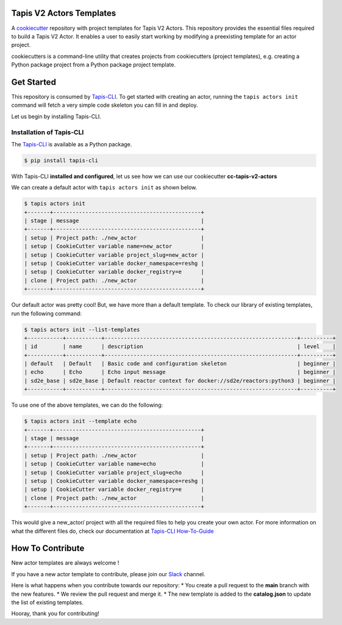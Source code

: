 #########################
Tapis V2 Actors Templates
#########################

A `cookiecutter <https://github.com/cookiecutter/cookiecutterrepository>`_ repository with project templates for Tapis V2 Actors. This repository provides the essential files required to build a Tapis V2 Actor.
It enables a user to easily start working by modifying a preexisting template for an actor project.

cookiecutters is a command-line utility that creates projects from cookiecutters (project templates), e.g. creating a Python package project from a Python package project template.


###########
Get Started
###########

This repository is consumed by `Tapis-CLI <https://tapis-cli.readthedocs.io/en/latest/>`_.
To get started with creating an actor, running the ``tapis actors init`` command will fetch a very simple code skeleton you can fill in and deploy.

Let us begin by installing Tapis-CLI.

-------------------------
Installation of Tapis-CLI
-------------------------

The `Tapis-CLI <https://tapis-cli.readthedocs.io/en/latest/>`_ is available as a Python package.

.. code-block:: shell

    $ pip install tapis-cli


With Tapis-CLI **installed and configured**, let us see how we can use our cookiecutter **cc-tapis-v2-actors**

We can create a default actor with ``tapis actors init`` as shown below.

.. code-block:: shell

    $ tapis actors init
    +-------+----------------------------------------------+
    | stage | message                                      |
    +-------+----------------------------------------------+
    | setup | Project path: ./new_actor                    |
    | setup | CookieCutter variable name=new_actor         |
    | setup | CookieCutter variable project_slug=new_actor |
    | setup | CookieCutter variable docker_namespace=reshg |
    | setup | CookieCutter variable docker_registry=e      |
    | clone | Project path: ./new_actor                    |
    +-------+----------------------------------------------+

Our default actor was pretty cool!
But, we have more than a default template. To check our library of existing templates, run the following command:

.. code-block:: shell

    $ tapis actors init --list-templates
    +-----------+-----------+------------------------------------------------------------+----------+
    | id        | name      | description                                                | level    |
    +-----------+-----------+------------------------------------------------------------+----------+
    | default   | Default   | Basic code and configuration skeleton                      | beginner |
    | echo      | Echo      | Echo input message                                         | beginner |
    | sd2e_base | sd2e_base | Default reactor context for docker://sd2e/reactors:python3 | beginner |
    +-----------+-----------+------------------------------------------------------------+----------+

To use one of the above templates, we can do the following:

.. code-block:: shell

    $ tapis actors init --template echo
    +-------+----------------------------------------------+
    | stage | message                                      |
    +-------+----------------------------------------------+
    | setup | Project path: ./new_actor                    |
    | setup | CookieCutter variable name=echo              |
    | setup | CookieCutter variable project_slug=echo      |
    | setup | CookieCutter variable docker_namespace=reshg |
    | setup | CookieCutter variable docker_registry=e      |
    | clone | Project path: ./new_actor                    |
    +-------+----------------------------------------------+

This would give a new_actor/ project with all the required files to help you create your own actor.
For more information on what the different files do, check our documentation at `Tapis-CLI How-To-Guide <https://tapis-cli-how-to-guide.readthedocs.io/en/latest/actors/create_a_custom_actor.html>`_

#################
How To Contribute
#################

New actor templates are always welcome !

If you have a new actor template to contribute, please join our `Slack <http://bit.ly/join-tapis>`_ channel.

Here is what happens when you contribute towards our repository:
* You create a pull request to the **main** branch with the new features.
* We review the pull request and merge it.
* The new template is added to the **catalog.json** to update the list of existing templates.

Hooray, thank you for contributing!
